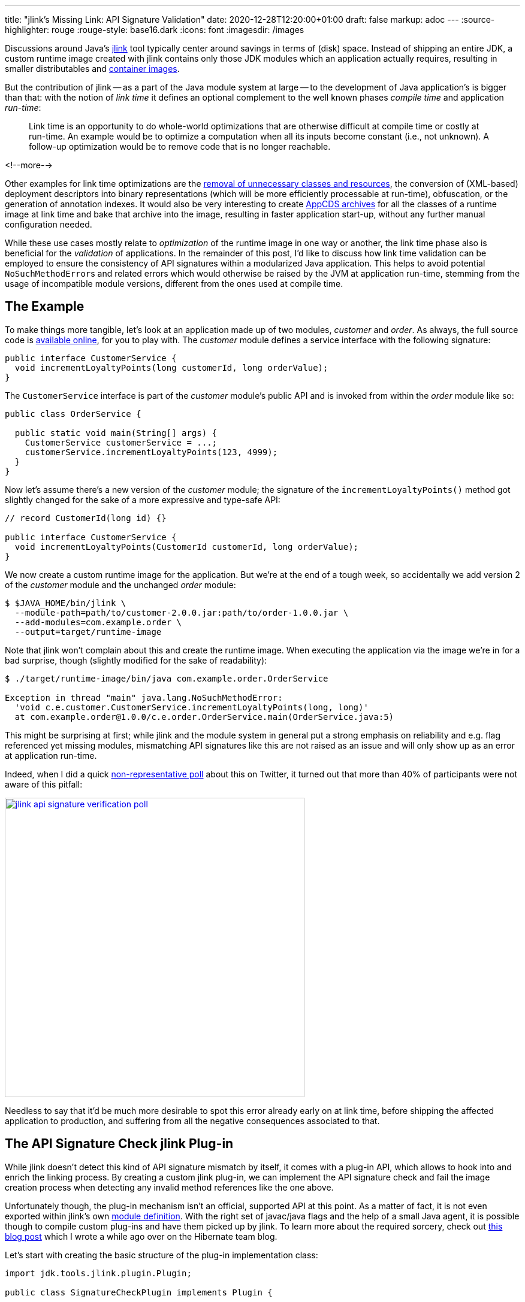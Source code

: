 ---
title: "jlink's Missing Link: API Signature Validation"
date: 2020-12-28T12:20:00+01:00
draft: false
markup: adoc
---
:source-highlighter: rouge
:rouge-style: base16.dark
:icons: font
:imagesdir: /images
ifdef::env-github[]
:imagesdir: ../../static/images
endif::[]

Discussions around Java's https://openjdk.java.net/jeps/282[jlink] tool typically center around savings in terms of (disk) space.
Instead of shipping an entire JDK,
a custom runtime image created with jlink contains only those JDK modules which an application actually requires,
resulting in smaller distributables and link:blog/smaller-faster-starting-container-images-with-jlink-and-appcds/[container images].

But the contribution of jlink -- as a part of the Java module system at large -- to the development of Java application's is bigger than that:
with the notion of _link time_ it defines an optional complement to the well known phases _compile time_ and application _run-time_:

> Link time is an opportunity to do whole-world optimizations that are otherwise difficult at compile time or costly at run-time. An example would be to optimize a computation when all its inputs become constant (i.e., not unknown). A follow-up optimization would be to remove code that is no longer reachable.

<!--more-->

Other examples for link time optimizations are the https://www.amazon.de/gp/video/detail/B00NB9OXMI/ref=atv_hm_hom_1_c_85s8GL_4_1[removal of unnecessary classes and resources],
the conversion of (XML-based) deployment descriptors into binary representations
(which will be more efficiently processable at run-time),
obfuscation, or the generation of annotation indexes.
It would also be very interesting to create link:blog/smaller-faster-starting-container-images-with-jlink-and-appcds/[AppCDS archives] for all the classes of a runtime image at link time and bake that archive into the image,
resulting in faster application start-up, without any further manual configuration needed.

While these use cases mostly relate to _optimization_ of the runtime image in one way or another,
the link time phase also is beneficial for the _validation_ of applications.
In the remainder of this post, I'd like to discuss how link time validation can be employed to ensure the consistency of API signatures within a modularized Java application.
This helps to avoid potential ``NoSuchMethodError``s and related errors which would otherwise be raised by the JVM at application run-time,
stemming from the usage of incompatible module versions,
different from the ones used at compile time.

== The Example

To make things more tangible, let's look at an application made up of two modules, _customer_ and _order_.
As always, the full source code is https://github.com/gunnarmorling/signature-check-jlink-plugin[available online], for you to play with.
The _customer_ module defines a service interface with the following signature:

[source,java,linenums=true]
----
public interface CustomerService {
  void incrementLoyaltyPoints(long customerId, long orderValue);
}
----

The `CustomerService` interface is part of the _customer_ module's public API and is invoked from within the _order_ module like so:

[source,java,linenums=true]
----
public class OrderService {

  public static void main(String[] args) {
    CustomerService customerService = ...;
    customerService.incrementLoyaltyPoints(123, 4999);
  }
}
----

Now let's assume there's a new version of the _customer_ module;
the signature of the `incrementLoyaltyPoints()` method got slightly changed for the sake of a more expressive and type-safe API:

[source,java,linenums=true]
----
// record CustomerId(long id) {}

public interface CustomerService {
  void incrementLoyaltyPoints(CustomerId customerId, long orderValue);
}
----

We now create a custom runtime image for the application.
But we're at the end of a tough week, so accidentally we add version 2 of the _customer_ module and the unchanged _order_ module:

[source,shell,linenums=true]
----
$ $JAVA_HOME/bin/jlink \
  --module-path=path/to/customer-2.0.0.jar:path/to/order-1.0.0.jar \
  --add-modules=com.example.order \
  --output=target/runtime-image
----

Note that jlink won't complain about this and create the runtime image.
When executing the application via the image we're in for a bad surprise, though
(slightly modified for the sake of readability):

[source,shell,linenums=true]
----
$ ./target/runtime-image/bin/java com.example.order.OrderService

Exception in thread "main" java.lang.NoSuchMethodError:
  'void c.e.customer.CustomerService.incrementLoyaltyPoints(long, long)'
  at com.example.order@1.0.0/c.e.order.OrderService.main(OrderService.java:5)
----

This might be surprising at first; while jlink and the module system in general put a strong emphasis on reliability and e.g. flag referenced yet missing modules, mismatching API signatures like this are not raised as an issue and will only show up as an error at application run-time.

Indeed, when I did a quick https://twitter.com/gunnarmorling/status/1343160176946376707[non-representative poll] about this on Twitter,
it turned out that more than 40% of participants were not aware of this pitfall:

image::jlink_api_signature_verification_poll.png[link=https://twitter.com/gunnarmorling/status/1343160176946376707,width=500]

Needless to say that it'd be much more desirable to spot this error already early on at link time,
before shipping the affected application to production, and suffering from all the negative consequences associated to that.

== The API Signature Check jlink Plug-in

While jlink doesn't detect this kind of API signature mismatch by itself,
it comes with a plug-in API, which allows to hook into and enrich the linking process.
By creating a custom jlink plug-in, we can implement the API signature check and fail the image creation process when detecting any invalid method references like the one above.

Unfortunately though, the plug-in mechanism isn't an official, supported API at this point.
As a matter of fact, it is not even exported within jlink's own https://docs.oracle.com/en/java/javase/15/docs/api/jdk.jlink/module-summary.html[module definition].
With the right set of javac/java flags and the help of a small Java agent, it is possible though to compile custom plug-ins and have them picked up by jlink.
To learn more about the required sorcery, check out https://in.relation.to/2017/12/12/exploring-jlink-plugin-api-in-java-9/#trick-2-the-java-agent[this blog post] which I wrote a while ago over on the Hibernate team blog.

Let's start with creating the basic structure of the plug-in implementation class:

[source,java,linenums=true]
----
import jdk.tools.jlink.plugin.Plugin;

public class SignatureCheckPlugin implements Plugin {

  @Override
  public String getName() { // <1>
    return "check-signatures";
  }

  @Override
  public Category getType() { // <2>
    return Category.VERIFIER;
  }

  @Override
  public String getDescription() { // <3>
    return "Checks the API references amongst the modules of " +
        "an application for consistency";
  }
}
----
<1> Returns the name for the option to enable this plug-in when running the jlink command
<2> Returns the category of this plug-in, which impacts the ordering within the plug-in stack
(other types include `TRANSFORMER`, `FILTER`, etc.)
<3> A description which will be shown when listing all plug-ins

There are a few more optional methods which we could implement, e.g. if the plug-in had any parameters for controlling its behaviors,
or if we wanted it to be enabled by default.
But as that's not the case for the plug-in at hand,
the only method that's missing is `transform()`, which does the actual heavy-lifting of the plug-in's work.

Now implementing the complete rule set of the JVM applied when loading and linking classes at run-time would be a somewhat daunting task.
As I am lazy and this is just meant to be a basic PoC,
I'm going to limit myself to the detection of mismatching signatures of invoked methods,
as shown in the _customer_/_order_ example above.
The reason being that this task can be elegantly delegated to an existing tool
(I told you, I'm lazy): https://www.mojohaus.org/animal-sniffer/[Animal Sniffer].

While typically used as build tool plug-in for verifying that classes built on a newer JDK version can also be executed with older Java versions
(and as such mostly obsoleted by the link:blog/bytebuffer-and-the-dreaded-nosuchmethoderror/[JDK's --release option]),
Animal Sniffer also provides an API for creating and verifying custom signatures.
This comes in handy for our jlink plug-in implementation.

The general design of the `transform()` mechanism is that of a classic input-process-output pipeline.
The method receives a `ResourcePool` object, which allows to traverse and examine the set of resources going into the image, such as class files, resource bundles, or manifests.
A new resource pool is to be returned, which could contain exactly the same resources as the original one (as in our case);
but of course it could also contain less or newly generated resources, or modified ones:

[source,java,linenums=true]
----
@Override
public ResourcePool transform(ResourcePool in, ResourcePoolBuilder out) {
  try {
    byte[] signature = createSignature(in); // <1>
    boolean broken = checkSignature(in, signature); // <2>

    if (broken) { // <3>
      throw new PluginException("There are API signature " +
          "inconsistencies, please check the logs");
    }
  }
  catch(PluginException e) {
    throw e;
  }
  catch(Exception e) {
    throw new RuntimeException(e);
  }

  in.transformAndCopy(e -> e, out); // <4>

  return out.build();
}

/**
 * Creates a signature for all classes in the resource pool.
 */
private byte[] createSignature(ResourcePool in) throws IOException {
  ByteArrayOutputStream signatureStream = new ByteArrayOutputStream();

  var builder = new StreamSignatureBuilder(signatureStream,
      new PrintWriterLogger(System.out));

  in.entries() // <5>
      .filter(e -> isClassFile(e) && !isModuleInfo(e))
      .forEach(e -> builder.process(e.path(), e.content()));

  builder.close();

  return signatureStream.toByteArray();
}

/**
 * Checks all classes against the given signature.
 */
private boolean checkSignature(ResourcePool in, byte[] signature)
    throws IOException {
  
  var checker = new StreamSignatureChecker(
      new ByteArrayInputStream(signature),
      Collections.<String>emptySet(),
      new PrintWriterLogger(System.out)
  );

  checker.setSourcePath(Collections.<File>emptyList());

  in.entries() // <6>
      .filter(e -> isClassFile(e) && !isModuleInfo(e) && !isJdkClass(e))
      .forEach(e -> checker.process(e.path(), e.content()));

  return checker.isSignatureBroken();
}

private boolean isJdkClass(ResourcePoolEntry e) {
  return e.path().startsWith("/java.") ||
      e.path().startsWith("/javax.") ||
      e.path().startsWith("/jdk.");
}

private boolean isModuleInfo(ResourcePoolEntry e) {
  return e.path().endsWith("module-info.class");
}

private boolean isClassFile(ResourcePoolEntry e) {
  return e.path().endsWith("class");
}
----
<1> Create an Animal Sniffer signature for all the APIs in modules added to the runtime image
<2> Verify all classes against that signature
<3> If there's a signature violation, fail the jlink execution by raising a `PluginException`
<4> All classes are passed on as-is
<5> Feed each class to Animal Sniffer's signature builder for creating the signature;
non-class resources and module descriptors are ignored
<6> Verify each class against the signature; JDK classes can be skipped here, we assume there's no inconsistencies amongst the JDK's own modules

The input resource pool is traversed twice:
first to create an Animal Sniffer signature of all the APIs,
then a second time to validate the image's classes against that signature.

Let me re-iterate that this a very basic, PoC-level implementation of link time API signature validation.
A number of incompatibilities would not be detected by this, e.g. adding an abstract method to a superclass or interface, modifying the number and specification of the type parameters of a class,
and others.
The implementation could also be further optimized by validating only cross-module references.
Still, this implementation is good enough to demonstrate the general principle and advantages of link time API consistency validation.

With the implementation in place
(see the https://github.com/gunnarmorling/signature-check-jlink-plugin#build[README] in the PoC's GitHub repository for details on building the project),
it's time to invoke jlink again, this time activating the new plug-in.
Now, as mentioned before, the jlink plug-in API isn't publicly exposed as of Java 15
(the current Java version at the point of writing),
which means we need to jump some hoops in order to enable the plug-in and expose it to the jlink tool itself.

In a nutshell, a Java agent can be used to bend the module configurations as needed.
Details can be found in https://in.relation.to/2017/12/12/exploring-jlink-plugin-api-in-java-9/#trick-2-the-java-agent[aforementioned post] on the Hibernate blog
(the agent's source code is https://github.com/gunnarmorling/signature-check-jlink-plugin/blob/main/agent/src/main/java/dev/morling/jlink/plugins/sigcheck/agent/JLinkPluginRegistrationAgent.java[here]).
The required boiler plate can be nicely encapsulated within a shell function:

[source,shell,linenums=true]
----
function myjlink { \
  $JAVA_HOME/bin/jlink \
    -J-javaagent:signature-check-jlink-plugin-registration-agent-1.0-SNAPSHOT.jar \
    -J--module-path=signature-check-jlink-plugin-1.0-SNAPSHOT.jar:path/to/animal-sniffer-1.19.jar:path/to/asm-9.0.jar \
    -J--add-modules=dev.morling.jlink.plugins.sigcheck "$@" \
}
----

All the `-J` options are VM options passed through to the jlink tool,
in order to register the required Java agent and add the plug-in module to jlink's module path.
Instead of directly calling jlink binary itself,
this wrapper function can now be used to invoke jlink with the custom plug-in.
Let's first take a look at the description in the plug-in list:

[source,shell,linenums=true]
----
$ myjlink --list-plugins

...
Plugin Name: check-signatures
Plugin Class: dev.morling.jlink.plugins.sigcheck.SignatureCheckPlugin
Plugin Module: dev.morling.jlink.plugins.sigcheck
Category: VERIFIER
Functional state: Functional.
Option: --check-signatures
Description: Checks the API references amongst the modules of an application for consistency
...
----

Now let's try and create the runtime image with the mismatching _customer_ and _order_ modules again:

[source,shell,linenums=true]
----
myjlink --module-path=path/to/customer-2.0.0.jar:path/to/order-1.0.0.jar \
  --add-modules=com.example.order \
  --output=target/runtime-image \
  --check-signatures

[INFO] Wrote signatures for 6156 classes.
[ERROR] /com.example.order/com/example/order/OrderService.class:5:
  Undefined reference: void com.example.customer.CustomerService
      .incrementLoyaltyPoints(long, long)
Error: Signature violations, check the logs
----

Et voilà! The mismatching signature of the `incrementLoyaltyPoints()` method was spotted and the creation of the runtime image failed.
Now we could take action, examine our module path and make sure to feed correctly matching versions of the _customer_ and _order_ modules to the image creation process.

== Summary

The _link time_ phase -- added to the Java platform as part of the module system in version 9, and positioned between the well-known _compile time_ and _run-time_ phases -- opens up very interesting opportunities to apply whole-world optimizations and validations to Java applications.
One example is the checking the API definitions and usages across the different modules of a Java application for consistency.
By means of a custom plug-in for the jlink tool, this validation can happen at link time, allowing to detect any mismatches when assembling an application, so that this kind of error can be fixed early on, before it hits an integration test or even production environment.

This is particularly interesting when using the Java module system for building large, modular monolithic applications.
Unless you're working with custom module layers -- e.g. via the https://github.com/moditect/layrry[Layrry launcher] -- only one version of a given module may be present on the module path.
If multiple modules of an application depend on different versions of a transitive dependency,
link time API signature validation can help to identify inconsistencies caused by converging to a single version of that dependency.

The approach can also help saving build time; when only modifying a single module of a larger modularized application,
instead of re-compiling everything from scratch, you could just re-build that single module.
Then, when re-creating the runtime image using this module and the other existing ones,
you would be sure that all module API signature definitions and usages still match.

The one caveat is the fact that the jlink plug-in API isn't a public, supported API of the JDK yet.
I hope this is going to change some time soon, though.
E.g. the next planned LTS release, Java 17, would be a great opportunity for officially adding the ability to build and use custom jlink plug-ins.
This would open the road towards more wide-spread use of link time optimizations and validations,
beyond those provided by the JDK and the jlink tool itself.

Until then, you can explore this area starting from the source code of the https://github.com/gunnarmorling/signature-check-jlink-plugin[signature check plug-in] and its accompanying Java agent for enabling its usage with jlink.

